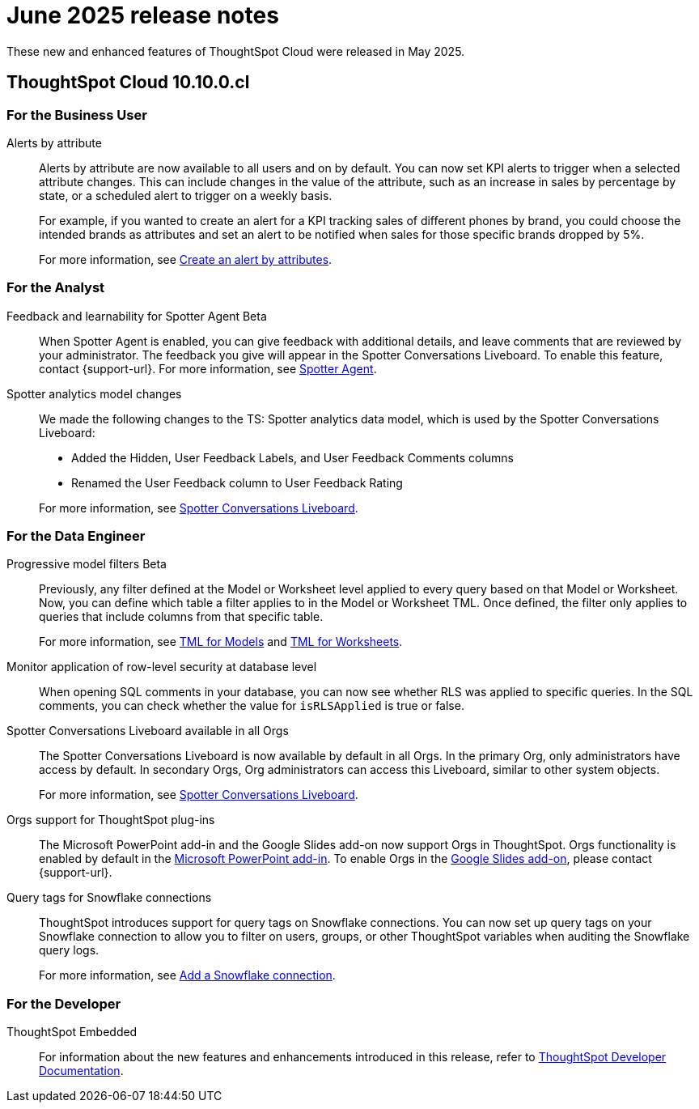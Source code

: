 = June 2025 release notes
:last_updated: 6/30/2025
:experimental:
:linkattrs:
:page-layout: default-cloud
:page-aliases:
:description: ThoughtSpot Cloud 10.9.0.cl release notes

These new and enhanced features of ThoughtSpot Cloud were released in May 2025.

== ThoughtSpot Cloud 10.10.0.cl

[#10-10-0-cl-business-user]
=== For the Business User

// Naomi – jira: SCAL-244702. docs jira: SCAL-258659
[#alerts-by]
Alerts by attribute:: Alerts by attribute are now available to all users and on by default. You can now set KPI alerts to trigger when a selected attribute changes. This can include changes in the value of the attribute, such as an increase in sales by percentage by state, or a scheduled alert to trigger on a weekly basis.
+
For example, if you wanted to create an alert for a KPI tracking sales of different phones by brand, you could choose the intended brands as attributes and set an alert to be notified when sales for those specific brands dropped by 5%.
+
For more information, see xref:monitor-alert-attributes.adoc[Create an alert by attributes].

[#10-10-0-cl-analyst]
=== For the Analyst

// Naomi. jira: SCAL-249991. docs jira: SCAL-260724.
[#feedback-and]
Feedback and learnability for Spotter Agent [.badge.badge-beta-relnotes]#Beta#::
When Spotter Agent is enabled, you can give feedback with additional details, and leave comments that are reviewed by your administrator. The feedback you give will appear in the Spotter Conversations Liveboard. To enable this feature, contact {support-url}. For more information, see xref:spotter-agent.adoc#feedback[Spotter Agent].

// Naomi. docs jiraL SCAL-258753
[#spotter-analytics]
Spotter analytics model changes:: We made the following changes to the TS: Spotter analytics data model, which is used by the Spotter Conversations Liveboard:
+
--
* Added the Hidden, User Feedback Labels, and User Feedback Comments columns
* Renamed the User Feedback column to User Feedback Rating
--
+
For more information, see xref:spotter-conversations-liveboard.adoc[Spotter Conversations Liveboard].


[#10-10-0-cl-data-engineer]
=== For the Data Engineer

// Naomi. jira: SCAL-221427. docs jira: SCAL-256366
[#progressive-model]
Progressive model filters [.badge.badge-beta-relnotes]#Beta#:: Previously, any filter defined at the Model or Worksheet level applied to every query based on that Model or Worksheet. Now, you can define which table a filter applies to in the Model or Worksheet TML. Once defined, the filter only applies to queries that include columns from that specific table.
+
For more information, see xref:tml-models.adoc#apply_on_tables[TML for Models] and xref:tml-worksheets.adoc#apply_on_tables[TML for Worksheets].

// Naomi. jira: SCAL-214002. docs jira: SCAL-259366
[#monitor-application]
Monitor application of row-level security at database level:: When opening SQL comments in your database, you can now see whether RLS was applied to specific queries. In the SQL comments, you can check whether the value for `isRLSApplied` is true or false.


// Mary. jira: SCAL-245938. docs jira: SCAL-255650
[#spotter-conversations]
Spotter Conversations Liveboard available in all Orgs:: The Spotter Conversations Liveboard is now available by default in all Orgs. In the primary Org, only administrators have access by default.
In secondary Orgs, Org administrators can access this Liveboard, similar to other system objects.
+
For  more information, see xref:spotter-conversations-liveboard.adoc[Spotter Conversations Liveboard].

// Rani. docs jira: SCAL-258586
[#orgs-support]
Orgs support for ThoughtSpot plug-ins:: The Microsoft PowerPoint add-in and the Google Slides add-on now support Orgs in ThoughtSpot. Orgs functionality is enabled by default in the xref:thoughtspot-powerpoint.adoc[Microsoft PowerPoint add-in]. To enable Orgs in the xref:thoughtspot-slides.adoc[Google Slides add-on], please contact {support-url}.


// Mary. jira: SCAL-240367. docs jira: SCAL-238563
[#query-tags]
Query tags for Snowflake connections::
ThoughtSpot introduces support for query tags on Snowflake connections. You can now set up query tags on your Snowflake connection to allow you to filter on users, groups, or other ThoughtSpot variables when auditing the Snowflake query logs.
+
For more information, see xref:connections-snowflake-add.adoc[Add a Snowflake connection].


[#10-10-0-cl-developer]
=== For the Developer

ThoughtSpot Embedded:: For information about the new features and enhancements introduced in this release, refer to https://developers.thoughtspot.com/docs/?pageid=whats-new[ThoughtSpot Developer Documentation^].
